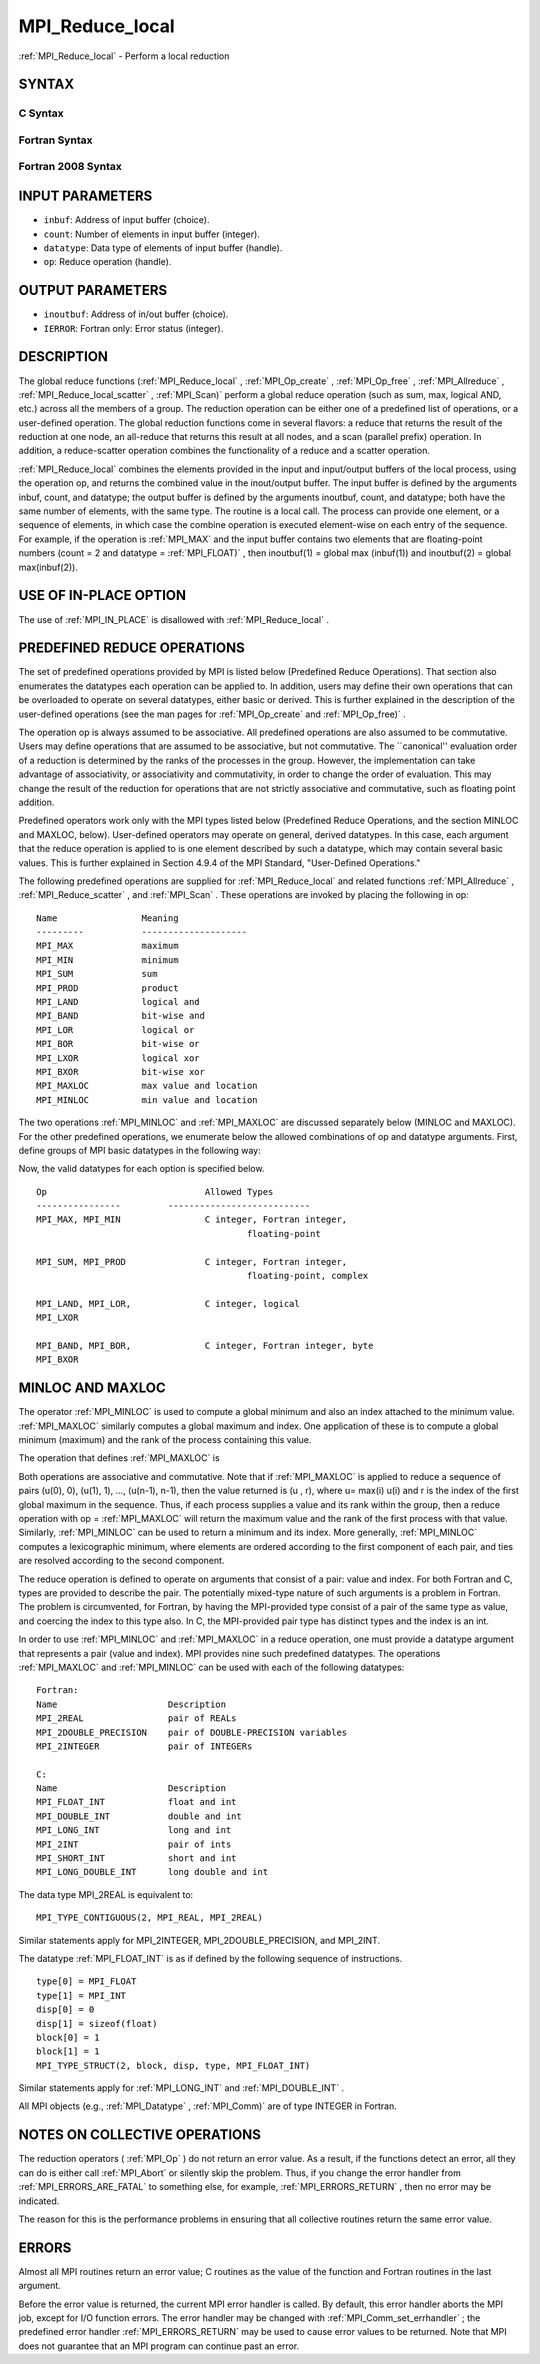 .. _MPI_Reduce_local:

MPI_Reduce_local
~~~~~~~~~~~~~~~~
:ref:`MPI_Reduce_local`  - Perform a local reduction

SYNTAX
======

C Syntax
--------

.. code-block:: c
   :linenos:

   #include <mpi.h>
   int MPI_Reduce_local(const void *inbuf, void *inoutbuf, int count,
   	MPI_Datatype datatype, MPI_Op op)

Fortran Syntax
--------------

.. code-block:: fortran
   :linenos:

   USE MPI
   ! or the older form: INCLUDE 'mpif.h'
   MPI_REDUCE_LOCAL(INBUF, INOUTBUF, COUNT, DATATYPE, OP, IERROR)
   	<type>	INBUF(*), INOUTBUF(*)
   	INTEGER	COUNT, DATATYPE, OP, IERROR

Fortran 2008 Syntax
-------------------

.. code-block:: fortran
   :linenos:

   USE mpi_f08
   MPI_Reduce_local(inbuf, inoutbuf, count, datatype, op, ierror)
   	TYPE(*), DIMENSION(..), INTENT(IN) :: inbuf
   	TYPE(*), DIMENSION(..) :: inoutbuf
   	INTEGER, INTENT(IN) :: count
   	TYPE(MPI_Datatype), INTENT(IN) :: datatype
   	TYPE(MPI_Op), INTENT(IN) :: op
   	INTEGER, OPTIONAL, INTENT(OUT) :: ierror

INPUT PARAMETERS
================

* ``inbuf``: Address of input buffer (choice). 

* ``count``: Number of elements in input buffer (integer). 

* ``datatype``: Data type of elements of input buffer (handle). 

* ``op``: Reduce operation (handle). 

OUTPUT PARAMETERS
=================

* ``inoutbuf``: Address of in/out buffer (choice). 

* ``IERROR``: Fortran only: Error status (integer). 

DESCRIPTION
===========

The global reduce functions (:ref:`MPI_Reduce_local` , :ref:`MPI_Op_create` ,
:ref:`MPI_Op_free` , :ref:`MPI_Allreduce` , :ref:`MPI_Reduce_local_scatter` , :ref:`MPI_Scan)`  perform
a global reduce operation (such as sum, max, logical AND, etc.) across
all the members of a group. The reduction operation can be either one of
a predefined list of operations, or a user-defined operation. The global
reduction functions come in several flavors: a reduce that returns the
result of the reduction at one node, an all-reduce that returns this
result at all nodes, and a scan (parallel prefix) operation. In
addition, a reduce-scatter operation combines the functionality of a
reduce and a scatter operation.

:ref:`MPI_Reduce_local`  combines the elements provided in the input and
input/output buffers of the local process, using the operation op, and
returns the combined value in the inout/output buffer. The input buffer
is defined by the arguments inbuf, count, and datatype; the output
buffer is defined by the arguments inoutbuf, count, and datatype; both
have the same number of elements, with the same type. The routine is a
local call. The process can provide one element, or a sequence of
elements, in which case the combine operation is executed element-wise
on each entry of the sequence. For example, if the operation is :ref:`MPI_MAX` 
and the input buffer contains two elements that are floating-point
numbers (count = 2 and datatype = :ref:`MPI_FLOAT)` , then inoutbuf(1) = global
max (inbuf(1)) and inoutbuf(2) = global max(inbuf(2)).

USE OF IN-PLACE OPTION
======================

The use of :ref:`MPI_IN_PLACE`  is disallowed with :ref:`MPI_Reduce_local` .

PREDEFINED REDUCE OPERATIONS
============================

The set of predefined operations provided by MPI is listed below
(Predefined Reduce Operations). That section also enumerates the
datatypes each operation can be applied to. In addition, users may
define their own operations that can be overloaded to operate on several
datatypes, either basic or derived. This is further explained in the
description of the user-defined operations (see the man pages for
:ref:`MPI_Op_create`  and :ref:`MPI_Op_free)` .

The operation op is always assumed to be associative. All predefined
operations are also assumed to be commutative. Users may define
operations that are assumed to be associative, but not commutative. The
\``canonical'' evaluation order of a reduction is determined by the
ranks of the processes in the group. However, the implementation can
take advantage of associativity, or associativity and commutativity, in
order to change the order of evaluation. This may change the result of
the reduction for operations that are not strictly associative and
commutative, such as floating point addition.

Predefined operators work only with the MPI types listed below
(Predefined Reduce Operations, and the section MINLOC and MAXLOC,
below). User-defined operators may operate on general, derived
datatypes. In this case, each argument that the reduce operation is
applied to is one element described by such a datatype, which may
contain several basic values. This is further explained in Section 4.9.4
of the MPI Standard, "User-Defined Operations."

The following predefined operations are supplied for :ref:`MPI_Reduce_local` 
and related functions :ref:`MPI_Allreduce` , :ref:`MPI_Reduce_scatter` , and :ref:`MPI_Scan` .
These operations are invoked by placing the following in op:

::

   	Name                Meaning
        ---------           --------------------
   	MPI_MAX             maximum
   	MPI_MIN             minimum
   	MPI_SUM             sum
   	MPI_PROD            product
   	MPI_LAND            logical and
   	MPI_BAND            bit-wise and
   	MPI_LOR             logical or
   	MPI_BOR             bit-wise or
   	MPI_LXOR            logical xor
   	MPI_BXOR            bit-wise xor
   	MPI_MAXLOC          max value and location
   	MPI_MINLOC          min value and location

The two operations :ref:`MPI_MINLOC`  and :ref:`MPI_MAXLOC`  are discussed separately
below (MINLOC and MAXLOC). For the other predefined operations, we
enumerate below the allowed combinations of op and datatype arguments.
First, define groups of MPI basic datatypes in the following way:

.. code-block:: c
   :linenos:

   	C integer:            MPI_INT, MPI_LONG, MPI_SHORT,
   	                      MPI_UNSIGNED_SHORT, MPI_UNSIGNED,
   	                      MPI_UNSIGNED_LONG
   	Fortran integer:      MPI_INTEGER
   	Floating-point:       MPI_FLOAT, MPI_DOUBLE, MPI_REAL,
   	                      MPI_DOUBLE_PRECISION, MPI_LONG_DOUBLE
   	Logical:              MPI_LOGICAL
   	Complex:              MPI_COMPLEX
   	Byte:                 MPI_BYTE

Now, the valid datatypes for each option is specified below.

::

   	Op                      	Allowed Types
        ----------------         ---------------------------
   	MPI_MAX, MPI_MIN		C integer, Fortran integer,
   						floating-point

   	MPI_SUM, MPI_PROD 		C integer, Fortran integer,
   						floating-point, complex

   	MPI_LAND, MPI_LOR,		C integer, logical
   	MPI_LXOR

   	MPI_BAND, MPI_BOR,		C integer, Fortran integer, byte
   	MPI_BXOR

MINLOC AND MAXLOC
=================

The operator :ref:`MPI_MINLOC`  is used to compute a global minimum and also an
index attached to the minimum value. :ref:`MPI_MAXLOC`  similarly computes a
global maximum and index. One application of these is to compute a
global minimum (maximum) and the rank of the process containing this
value.

The operation that defines :ref:`MPI_MAXLOC`  is

.. code-block:: c
   :linenos:

            ( u )    (  v )      ( w )
            (   )  o (    )   =  (   )
            ( i )    (  j )      ( k )

   where

       w = max(u, v)

   and

            ( i            if u > v
            (
      k   = ( min(i, j)    if u = v
            (
            (  j           if u < v)


   MPI_MINLOC is defined similarly:

            ( u )    (  v )      ( w )
            (   )  o (    )   =  (   )
            ( i )    (  j )      ( k )

   where

       w = min(u, v)

   and

            ( i            if u < v
            (
      k   = ( min(i, j)    if u = v
            (
            (  j           if u > v)

Both operations are associative and commutative. Note that if :ref:`MPI_MAXLOC` 
is applied to reduce a sequence of pairs (u(0), 0), (u(1), 1), ...,
(u(n-1), n-1), then the value returned is (u , r), where u= max(i) u(i)
and r is the index of the first global maximum in the sequence. Thus, if
each process supplies a value and its rank within the group, then a
reduce operation with op = :ref:`MPI_MAXLOC`  will return the maximum value and
the rank of the first process with that value. Similarly, :ref:`MPI_MINLOC`  can
be used to return a minimum and its index. More generally, :ref:`MPI_MINLOC` 
computes a lexicographic minimum, where elements are ordered according
to the first component of each pair, and ties are resolved according to
the second component.

The reduce operation is defined to operate on arguments that consist of
a pair: value and index. For both Fortran and C, types are provided to
describe the pair. The potentially mixed-type nature of such arguments
is a problem in Fortran. The problem is circumvented, for Fortran, by
having the MPI-provided type consist of a pair of the same type as
value, and coercing the index to this type also. In C, the MPI-provided
pair type has distinct types and the index is an int.

In order to use :ref:`MPI_MINLOC`  and :ref:`MPI_MAXLOC`  in a reduce operation, one
must provide a datatype argument that represents a pair (value and
index). MPI provides nine such predefined datatypes. The operations
:ref:`MPI_MAXLOC`  and :ref:`MPI_MINLOC`  can be used with each of the following
datatypes:

::

       Fortran:
       Name                     Description
       MPI_2REAL                pair of REALs
       MPI_2DOUBLE_PRECISION    pair of DOUBLE-PRECISION variables
       MPI_2INTEGER             pair of INTEGERs

       C:
       Name        	    	Description
       MPI_FLOAT_INT            float and int
       MPI_DOUBLE_INT           double and int
       MPI_LONG_INT             long and int
       MPI_2INT                 pair of ints
       MPI_SHORT_INT            short and int
       MPI_LONG_DOUBLE_INT      long double and int

The data type MPI_2REAL is equivalent to:

::

       MPI_TYPE_CONTIGUOUS(2, MPI_REAL, MPI_2REAL)

Similar statements apply for MPI_2INTEGER, MPI_2DOUBLE_PRECISION, and
MPI_2INT.

The datatype :ref:`MPI_FLOAT_INT`  is as if defined by the following sequence of
instructions.

::

       type[0] = MPI_FLOAT
       type[1] = MPI_INT
       disp[0] = 0
       disp[1] = sizeof(float)
       block[0] = 1
       block[1] = 1
       MPI_TYPE_STRUCT(2, block, disp, type, MPI_FLOAT_INT)

Similar statements apply for :ref:`MPI_LONG_INT`  and :ref:`MPI_DOUBLE_INT` .

All MPI objects (e.g., :ref:`MPI_Datatype` , :ref:`MPI_Comm)`  are of type INTEGER in
Fortran.

NOTES ON COLLECTIVE OPERATIONS
==============================

The reduction operators ( :ref:`MPI_Op`  ) do not return an error value. As a
result, if the functions detect an error, all they can do is either call
:ref:`MPI_Abort`  or silently skip the problem. Thus, if you change the error
handler from :ref:`MPI_ERRORS_ARE_FATAL`  to something else, for example,
:ref:`MPI_ERRORS_RETURN`  , then no error may be indicated.

The reason for this is the performance problems in ensuring that all
collective routines return the same error value.

ERRORS
======

Almost all MPI routines return an error value; C routines as the value
of the function and Fortran routines in the last argument.

Before the error value is returned, the current MPI error handler is
called. By default, this error handler aborts the MPI job, except for
I/O function errors. The error handler may be changed with
:ref:`MPI_Comm_set_errhandler` ; the predefined error handler :ref:`MPI_ERRORS_RETURN` 
may be used to cause error values to be returned. Note that MPI does not
guarantee that an MPI program can continue past an error.


.. seealso:: | :ref:`MPI_Allreduce` | :ref:`MPI_Reduce` | :ref:`MPI_Reduce_scatter` | :ref:`MPI_Scan` | :ref:`MPI_Op_create` | :ref:`MPI_Op_free` 

